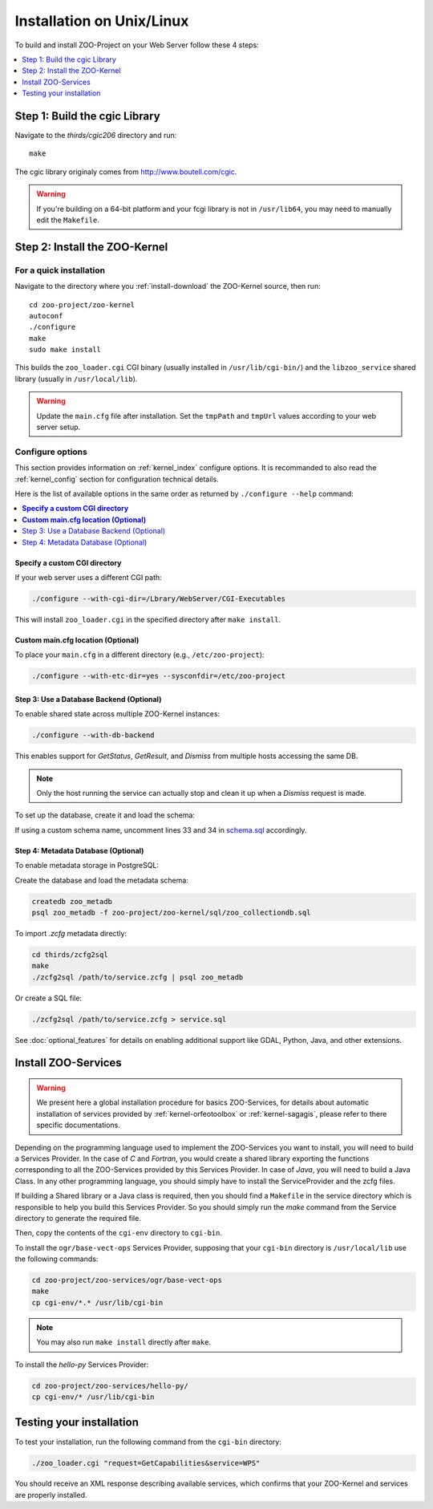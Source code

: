 .. _install-installation:

Installation on Unix/Linux
==========================

To build and install ZOO-Project on your Web Server follow these 4 steps:

.. contents:: 
    :local:
    :depth: 1
    :backlinks: top


Step 1: Build the cgic Library
------------------------------

Navigate to the `thirds/cgic206` directory and run:

::

   make

The cgic library originaly comes from `http://www.boutell.com/cgic <http://www.boutell.com/cgic>`_.

.. warning:: 

   If you're building on a 64-bit platform and your fcgi library is not in ``/usr/lib64``, you may need to manually edit the ``Makefile``.

Step 2: Install the ZOO-Kernel
------------------


For a quick installation
........................

Navigate to the directory where you :ref:`install-download` the ZOO-Kernel source, then run:

::

   cd zoo-project/zoo-kernel
   autoconf  
   ./configure
   make
   sudo make install

This builds the ``zoo_loader.cgi`` CGI binary (usually installed in ``/usr/lib/cgi-bin/``) and the ``libzoo_service`` shared library (usually in ``/usr/local/lib``).

.. warning:: 

   Update the ``main.cfg`` file after installation. Set the ``tmpPath`` and ``tmpUrl`` values according to your web server setup.


Configure options
.................

This section provides information on :ref:`kernel_index` configure options. It is recommanded to also read the :ref:`kernel_config` section for configuration technical details.


Here is the list of available options in the same order as returned by
``./configure --help`` command:

.. contents:: 
    :local:
    :depth: 2
    :backlinks: top

**Specify a custom CGI directory**
**********************************

If your web server uses a different CGI path:


.. code::

    ./configure --with-cgi-dir=/Lbrary/WebServer/CGI-Executables

This will install ``zoo_loader.cgi`` in the specified directory after ``make install``.

**Custom main.cfg location (Optional)**
**************************************

To place your ``main.cfg`` in a different directory (e.g., ``/etc/zoo-project``):

.. code::

    ./configure --with-etc-dir=yes --sysconfdir=/etc/zoo-project


.. _zoo_install_db_backend:

Step 3: Use a Database Backend (Optional)
*****************************************

To enable shared state across multiple ZOO-Kernel instances:

.. code::

    ./configure --with-db-backend

This enables support for *GetStatus*, *GetResult*, and *Dismiss* from multiple hosts accessing the same DB.

.. note::

    Only the host running the service can actually stop and clean it up when a *Dismiss* request is made.

To set up the database, create it and load the schema:

.. code::
    createdb zoo_project
    psql zoo_project -f zoo-project/zoo-kernel/sql/schema.sql

If using a custom schema name, uncomment lines 33 and 34 in `schema.sql <http://zoo-project.org/trac/browser/trunk/zoo-project/zoo-kernel/sql/schema.sql>`_ accordingly.

.. _zoo_create_metadb:


Step 4: Metadata Database (Optional)
************************************


To enable metadata storage in PostgreSQL:

.. code::
    ./configure --with-metadb=yes

Create the database and load the metadata schema:

.. code::

    createdb zoo_metadb
    psql zoo_metadb -f zoo-project/zoo-kernel/sql/zoo_collectiondb.sql

To import `.zcfg` metadata directly:


.. code::

    cd thirds/zcfg2sql
    make
    ./zcfg2sql /path/to/service.zcfg | psql zoo_metadb
  
Or create a SQL file:

.. code::

    ./zcfg2sql /path/to/service.zcfg > service.sql


See :doc:`optional_features` for details on enabling additional support like GDAL, Python, Java, and other extensions.


Install ZOO-Services
--------------------

.. warning::
    We present here a global installation procedure for basics
    ZOO-Services, for details about automatic installation of services
    provided by :ref:`kernel-orfeotoolbox` or :ref:`kernel-sagagis`,
    please refer to there specific documentations.

Depending on the programming language used to implement the
ZOO-Services you want to install, you will need to build a
Services Provider. In the case of *C* and *Fortran*, you would create a
shared library exporting the functions corresponding to all the
ZOO-Services provided by this Services Provider. In case of *Java*,
you will need to build a Java Class. In any other programming
language, you should simply have to install the ServiceProvider and
the zcfg files.

If building a Shared library or a Java class is required, then you
should find a ``Makefile`` in the service directory which is
responsible to help you build this Services Provider. So you should
simply run the `make` command from the Service directory to generate
the required file.

Then, copy the contents of the ``cgi-env`` directory to ``cgi-bin``.

To install the ``ogr/base-vect-ops`` Services Provider, supposing that
your ``cgi-bin`` directory is ``/usr/local/lib`` use the following
commands:

.. code::

    cd zoo-project/zoo-services/ogr/base-vect-ops
    make
    cp cgi-env/*.* /usr/lib/cgi-bin

.. note::
    You may also run ``make install`` directly after ``make``.


To install the `hello-py` Services Provider:

.. code::

    cd zoo-project/zoo-services/hello-py/
    cp cgi-env/* /usr/lib/cgi-bin


Testing your installation
-------------------------

To test your installation, run the following command from the ``cgi-bin`` directory:

.. code::

    ./zoo_loader.cgi "request=GetCapabilities&service=WPS"

You should receive an XML response describing available services, which confirms that your ZOO-Kernel and services are properly installed.
